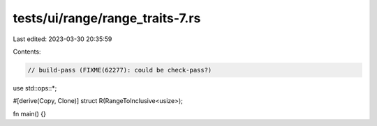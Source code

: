 tests/ui/range/range_traits-7.rs
================================

Last edited: 2023-03-30 20:35:59

Contents:

.. code-block:: rs

    // build-pass (FIXME(62277): could be check-pass?)

use std::ops::*;

#[derive(Copy, Clone)]
struct R(RangeToInclusive<usize>);


fn main() {}


